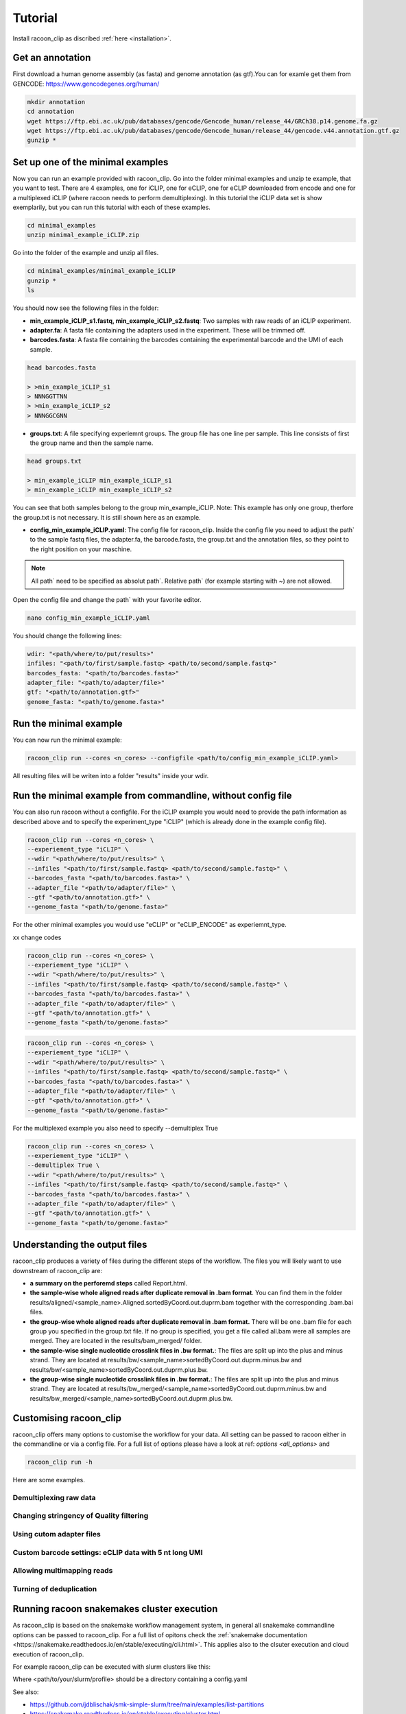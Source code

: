 Tutorial
==========

Install racoon_clip as discribed :ref:`here <installation>`. 

Get an annotation
------------------
First download a human genome assembly (as fasta) and genome annotation (as gtf).You can for examle get them from GENCODE: https://www.gencodegenes.org/human/

.. code:: bash

  mkdir annotation
  cd annotation
  wget https://ftp.ebi.ac.uk/pub/databases/gencode/Gencode_human/release_44/GRCh38.p14.genome.fa.gz
  wget https://ftp.ebi.ac.uk/pub/databases/gencode/Gencode_human/release_44/gencode.v44.annotation.gtf.gz
  gunzip *


Set up one of the minimal examples
-----------------------------------
Now you can run an example provided with racoon_clip.  Go into the folder minimal examples and unzip te example, that you want to test. There are 4 examples, one for iCLIP, one for eCLIP, one for eCLIP downloaded from encode and one for a multiplexed iCLIP (where racoon needs to perform demultiplexing). In this tutorial the iCLIP data set is show exemplarily, but you can run this tutorial with each of these examples.

.. code:: bash

  cd minimal_examples
  unzip minimal_example_iCLIP.zip


Go into the folder of the example and unzip all files.

.. code:: bash

  cd minimal_examples/minimal_example_iCLIP
  gunzip *
  ls

You should now see the following files in the folder:

- **min_example_iCLIP_s1.fastq, min_example_iCLIP_s2.fastq**: Two samples with raw reads of an iCLIP experiment.

- **adapter.fa**: A fasta file containing the adapters used in the experiment. These will be trimmed off.

- **barcodes.fasta**: A fasta file containing the barcodes containing the experimental barcode and the UMI of each sample.
 
.. code:: bash

  head barcodes.fasta

  > >min_example_iCLIP_s1
  > NNNGGTTNN
  > >min_example_iCLIP_s2
  > NNNGGCGNN

- **groups.txt**:  A file specifying experiemnt groups. The group file has one line per sample. This line consists of first the group name and then the sample name. 

.. code:: bash

  head groups.txt
  
  > min_example_iCLIP min_example_iCLIP_s1
  > min_example_iCLIP min_example_iCLIP_s2

You can see that both samples belong to the group min_example_iCLIP. Note: This example has only one group, therfore the group.txt is not necessary. It is still shown here as an example. 

- **config_min_example_iCLIP.yaml**: The config file for racoon_clip. Inside the config file you need to adjust the path` to the sample fastq files, the adapter.fa, the barcode.fasta, the group.txt and the annotation files, so they point to the right position on your maschine.

.. Note::

  All path` need to be specified as absolut path`. Relative path` (for example starting with ~) are not allowed.

Open the config file and change the path` with your favorite editor.

.. code:: bash

  nano config_min_example_iCLIP.yaml

You should change the following lines:

.. code:: python

  wdir: "<path/where/to/put/results>"
  infiles: "<path/to/first/sample.fastq> <path/to/second/sample.fastq>"
  barcodes_fasta: "<path/to/barcodes.fasta>"
  adapter_file: "<path/to/adapter/file>"
  gtf: "<path/to/annotation.gtf>"
  genome_fasta: "<path/to/genome.fasta>"

Run the minimal example
------------------------

You can now run the minimal example:

.. code:: bash

  racoon_clip run --cores <n_cores> --configfile <path/to/config_min_example_iCLIP.yaml>

All resulting files will be writen into a folder "results" inside your wdir.


Run the minimal example from commandline, without config file
------------------------

You can also run racoon without a configfile. For the iCLIP example you would need to provide the path information as described above and  to specify the experiment_type "iCLIP" (which is already done in the example config file). 

.. code:: bash

  racoon_clip run --cores <n_cores> \
  --experiement_type "iCLIP" \
  --wdir "<path/where/to/put/results>" \
  --infiles "<path/to/first/sample.fastq> <path/to/second/sample.fastq>" \
  --barcodes_fasta "<path/to/barcodes.fasta>" \
  --adapter_file "<path/to/adapter/file>" \
  --gtf "<path/to/annotation.gtf>" \
  --genome_fasta "<path/to/genome.fasta>"

For the other minimal examples you would use "eCLIP" or "eCLIP_ENCODE" as experiemnt_type. 
 
xx change codes

.. code:: bash

  racoon_clip run --cores <n_cores> \
  --experiement_type "iCLIP" \
  --wdir "<path/where/to/put/results>" \
  --infiles "<path/to/first/sample.fastq> <path/to/second/sample.fastq>" \
  --barcodes_fasta "<path/to/barcodes.fasta>" \
  --adapter_file "<path/to/adapter/file>" \
  --gtf "<path/to/annotation.gtf>" \
  --genome_fasta "<path/to/genome.fasta>"

.. code:: bash

  racoon_clip run --cores <n_cores> \
  --experiement_type "iCLIP" \
  --wdir "<path/where/to/put/results>" \
  --infiles "<path/to/first/sample.fastq> <path/to/second/sample.fastq>" \
  --barcodes_fasta "<path/to/barcodes.fasta>" \
  --adapter_file "<path/to/adapter/file>" \
  --gtf "<path/to/annotation.gtf>" \
  --genome_fasta "<path/to/genome.fasta>"

For the multiplexed example you also need to specify --demultiplex True

.. code:: bash

  racoon_clip run --cores <n_cores> \
  --experiement_type "iCLIP" \
  --demultiplex True \
  --wdir "<path/where/to/put/results>" \
  --infiles "<path/to/first/sample.fastq> <path/to/second/sample.fastq>" \
  --barcodes_fasta "<path/to/barcodes.fasta>" \
  --adapter_file "<path/to/adapter/file>" \
  --gtf "<path/to/annotation.gtf>" \
  --genome_fasta "<path/to/genome.fasta>"

Understanding the output files
------------------------------
racoon_clip produces a variety of files during the different steps of the workflow. The files you will likely want to use downstream of racoon_clip are:

- **a summary on the perforemd steps** called Report.html.

- **the sample-wise whole aligned reads after duplicate removal in .bam format**. You can find them in the folder results/aligned/<sample_name>.Aligned.sortedByCoord.out.duprm.bam together with the corresponding .bam.bai files.

- **the group-wise whole aligned reads after duplicate removal in .bam format.** There will be one .bam file for each group you specified in the group.txt file. If no group is specified, you get a file called all.bam were all samples are merged. They are located in the results/bam_merged/ folder.

- **the sample-wise single nucleotide crosslink files in .bw format.**: The files are split up into the plus and minus strand. They are located at results/bw/<sample_name>sortedByCoord.out.duprm.minus.bw and results/bw/<sample_name>sortedByCoord.out.duprm.plus.bw.

- **the group-wise single nucleotide crosslink files in .bw format.**: The files are split up into the plus and minus strand. They are located at results/bw_merged/<sample_name>sortedByCoord.out.duprm.minus.bw and results/bw_merged/<sample_name>sortedByCoord.out.duprm.plus.bw.



Customising racoon_clip
---------------------------------------------------
racoon_clip offers many options to customise the workflow for your data. All setting can be passed to racoon either in the commandline or via a config file. For a full list of options please have a look at ref: `options <all_options>` and

.. code:: commandline

  racoon_clip run -h

Here are some examples.

Demultiplexing raw data
^^^^^^^^^^^^^^^^^^^^^^^

Changing stringency of Quality filtering
^^^^^^^^^^^^^^^^^^^^^^^^^^^^^^^^^^^^^^^^

Using cutom adapter files
^^^^^^^^^^^^^^^^^^^^^^^^^

Custom barcode settings: eCLIP data with 5 nt long UMI
^^^^^^^^^^^^^^^^^^^^^^^^^^^^^^

Allowing multimapping reads
^^^^^^^^^^^^^^^^^^^^^^^^^^^


Turning of deduplication
^^^^^^^^^^^^^^^^^^^^^^^^^



Running racoon snakemakes cluster execution
--------------------------------------------

As racoon_clip is based on the snakemake workflow management system, in general all snakemake commandline options can be passed to racoon_clip. For a full list of opitons check the :ref:`snakemake documentation <https://snakemake.readthedocs.io/en/stable/executing/cli.html>`. This applies also to the clsuter execution and cloud execution of racoon_clip. 

For example racoon_clip can be executed with slurm clusters like this:

.. code: bash
  racoon_clip run \
  --configfile <your_configfile.yaml> \
  -p \
  --cores 10 \
  --profile <path/to/your/slurm/profile> \
  --wait-for-files \
  --latency-wait 60

Where <path/to/your/slurm/profile> should be a directory containing a config.yaml 

.. config.yaml: 
  cluster:
  mkdir -p logs/{rule} &&
  sbatch
    --cpus-per-task={threads}
    --mem={resources.mem_mb}
    --partition={resources.partition}
    --job-name=smk-{rule}-{wildcards}
    --output=logs/{rule}/{rule}-{wildcards}-%j.out
  default-resources:
    - partition=<your_partitions>
    - mem_mb=2000
    - time="48:00:00"
  jobs: 6

.. Note:
  For large datasets you might need to increase mem_mb and time


See also: 

+ https://github.com/jdblischak/smk-simple-slurm/tree/main/examples/list-partitions

+ https://snakemake.readthedocs.io/en/stable/executing/cluster.html






